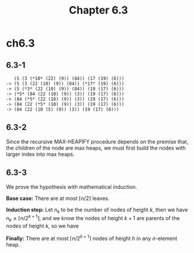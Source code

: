 #+TITLE: Chapter 6.3

* ch6.3
** 6.3-1
   #+BEGIN_SRC
      (5 (3 (*10* (22) (9)) (84)) (17 (19) (6)))
   -> (5 (3 (22 (10) (9)) (84)) (*17* (19) (6)))
   -> (5 (*3* (22 (10) (9)) (84)) (19 (17) (6)))
   -> (*5* (84 (22 (10) (9)) (3)) (19 (17) (6)))
   -> (84 (*5* (22 (10) (9)) (3)) (19 (17) (6)))
   -> (84 (22 (*5* (10) (9)) (3)) (19 (17) (6)))
   -> (84 (22 (10 (5) (9)) (3)) (19 (17) (6)))
   #+END_SRC
** 6.3-2
   Since the recursive MAX-HEAPIFY procedure depends on the premise that, the
   children of the node are max heaps, we must first build the nodes with
   larger index into max heaps.
** 6.3-3
   We prove the hypothesis with mathematical induction.

   *Base case:* There are at most \(\lceil n/2 \rceil\) leaves.

   *Induction step:* Let \(n_k\) to be the number of nodes of height \(k\), then
   we have \(n_k \leq \lceil n/2^{k+1} \rceil\), and we know the nodes of height
   \(k+1\) are parents of the nodes of height \(k\), so we have
   \begin{align*}
   n_{k+1}
   &=\lceil n_k/2 \rceil\\
   &\leq\lceil \lceil n/2^{k+1} \rceil / 2\rceil\\
   &=\lceil n/2^{k+2} \rceil
   \end{align*}

   *Finally:* There are at most \(\lceil n/2^{h+1} \rceil\) nodes of height
   \(h\) in any \(n\)-element heap.
